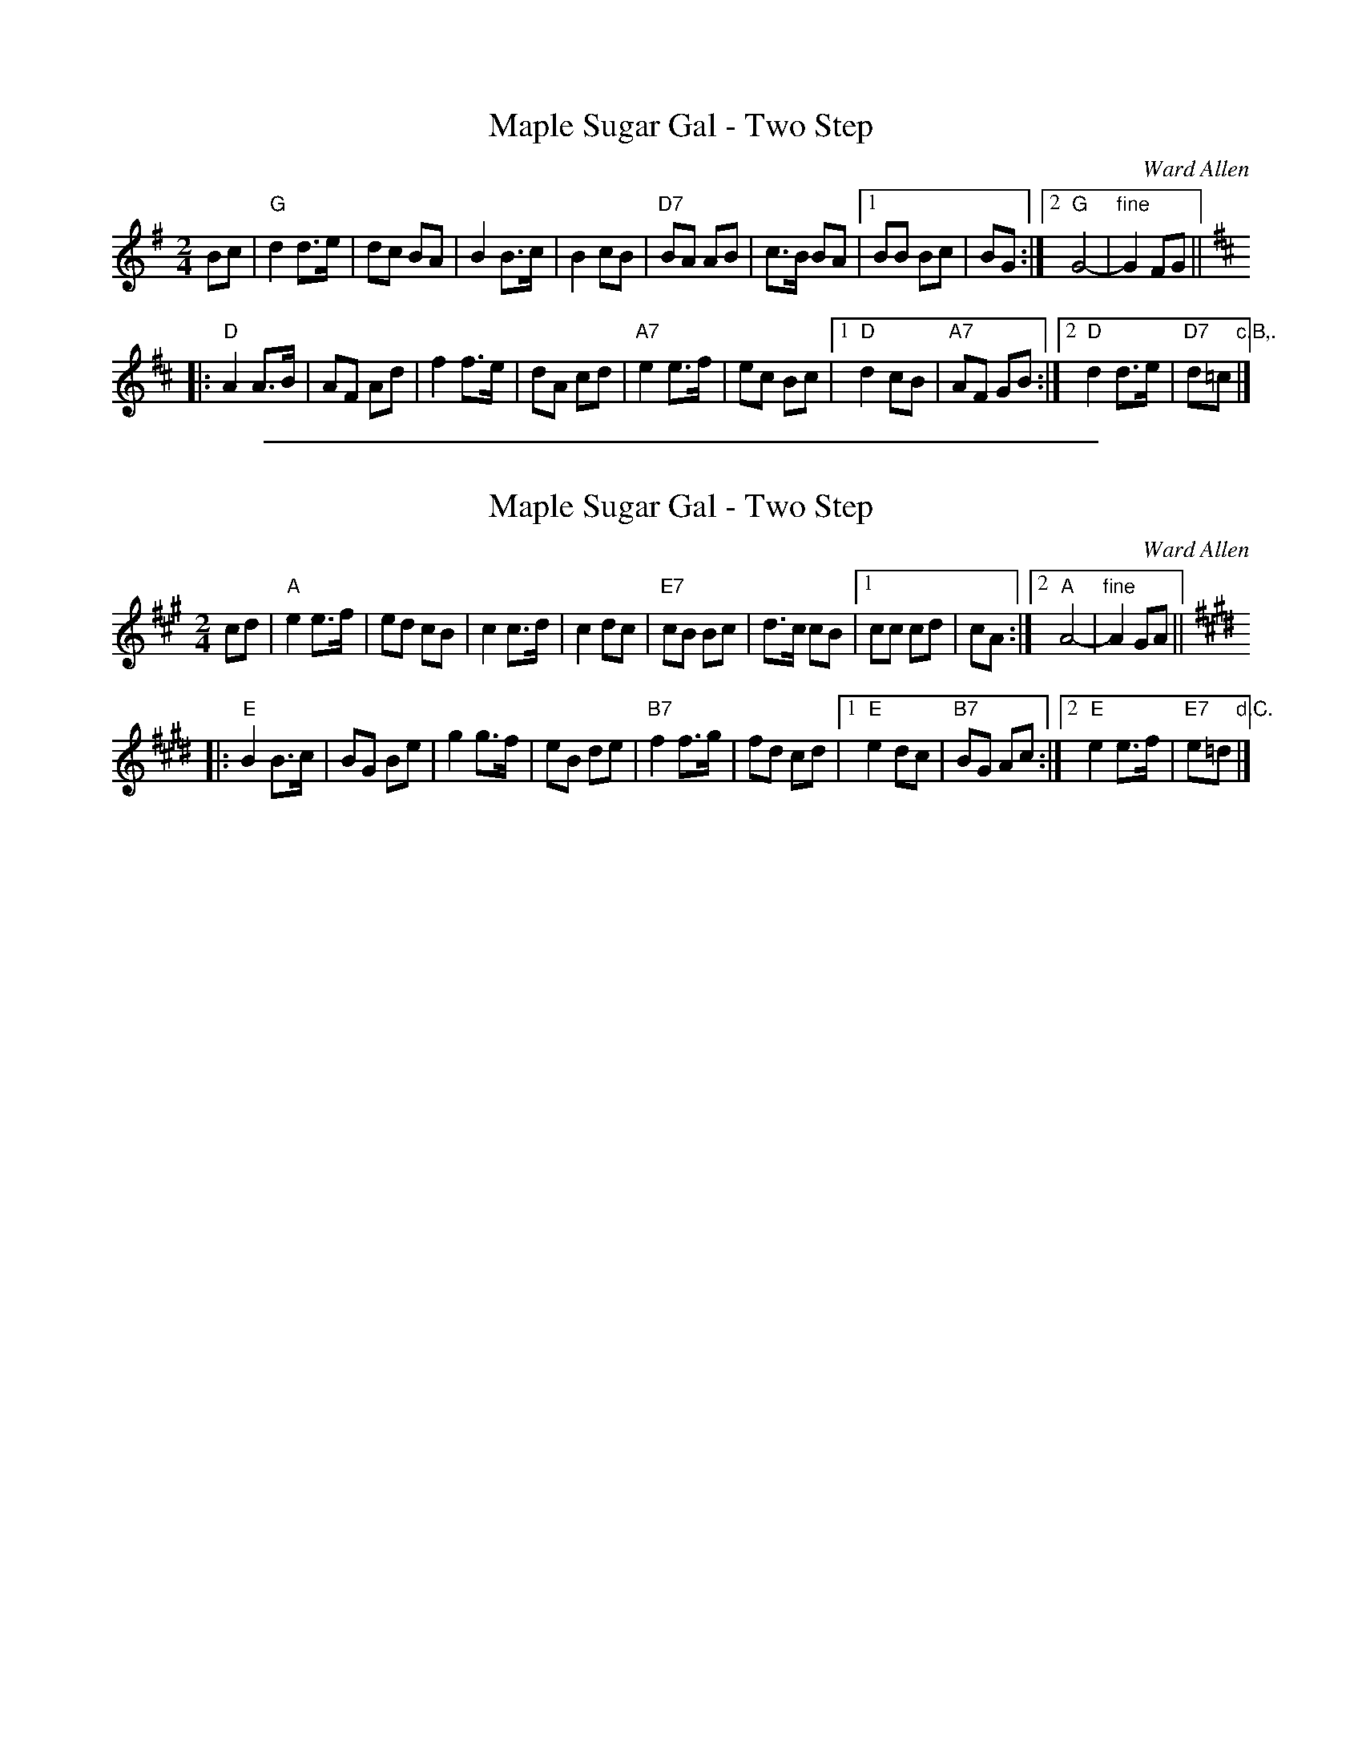
X: 1
T: Maple Sugar Gal - Two Step
C: Ward Allen
R: march, polka
Z: 2004 John Chambers <jc:trillian.mit.edu>
S: handwritten MS
M: 2/4
L: 1/8
K: G
Bc \
| "G"d2 d>e | dc BA \
| B2 B>c | B2 cB \
| "D7"BA AB | c>B BA \
|1 BB Bc | BG \
:|2 "G"G4- | "fine"G2 FG ||[K:D]
|: "D"A2 A>B | AF Ad \
| f2 f>e | dA cd \
| "A7"e2 e>f | ec Bc \
|1 "D"d2 cB | "A7"AF GB \
:|2 "D"d2 d>e | "D7"d=c "c.B,."|]

%%sep 1 1 500

X: 1
T: Maple Sugar Gal - Two Step
C: Ward Allen
R: march, polka
Z: 2004 John Chambers <jc:trillian.mit.edu>
S: handwritten MS
M: 2/4
L: 1/8
K: A
cd \
| "A"e2 e>f | ed cB \
| c2 c>d | c2 dc \
| "E7"cB Bc | d>c cB \
|1 cc cd | cA \
:|2 "A"A4- | "fine"A2 GA ||[K:E]
|: "E"B2 B>c | BG Be \
| g2 g>f | eB de \
| "B7"f2 f>g | fd cd \
|1 "E"e2 dc | "B7"BG Ac \
:|2 "E"e2 e>f | "E7"e=d "d.C."|]
